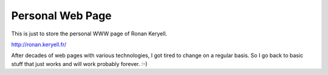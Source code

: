 Personal Web Page
=================

This is just to store the personal WWW page of Ronan Keryell.

http://ronan.keryell.fr/

After decades of web pages with various technologies, I got tired to
change on a regular basis. So I go back to basic stuff that just works and
will work probably forever. :-)
